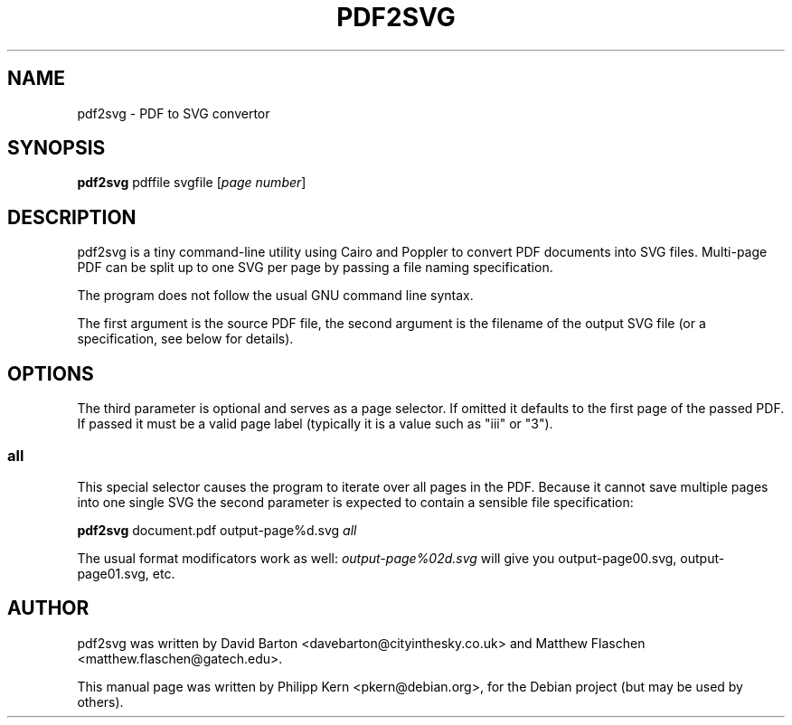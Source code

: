 .\"                                      Hey, EMACS: -*- nroff -*-
.\"                                      Hey, vim:   set ft=nroff:
.\" First parameter, NAME, should be all caps
.\" Second parameter, SECTION, should be 1-8, maybe w/ subsection
.\" other parameters are allowed: see man(7), man(1)
.TH PDF2SVG 1 "July 16, 2008"
.\" Please adjust this date whenever revising the manpage.
.\"
.\" Some roff macros, for reference:
.\" .nh        disable hyphenation
.\" .hy        enable hyphenation
.\" .ad l      left justify
.\" .ad b      justify to both left and right margins
.\" .nf        disable filling
.\" .fi        enable filling
.\" .br        insert line break
.\" .sp <n>    insert n+1 empty lines
.\" for manpage-specific macros, see man(7)
.SH NAME
pdf2svg \- PDF to SVG convertor
.SH SYNOPSIS
.B pdf2svg
.RI pdffile
.RI svgfile
.RI [ "page number" ]
.SH DESCRIPTION
pdf2svg is a tiny command-line utility using Cairo and Poppler to
convert PDF documents into SVG files.  Multi-page PDF can be split
up to one SVG per page by passing a file naming specification.
.PP
The program does not follow the usual GNU command line syntax.
.PP
The first argument is the source PDF file, the second argument is
the filename of the output SVG file (or a specification, see below
for details).
.SH OPTIONS
The third parameter is optional and serves as a page selector. If
omitted it defaults to the first page of the passed PDF.  If passed it
must be a valid page label (typically it is a value such as "iii"
or "3").
.SS all
This special selector causes the program to iterate over all pages
in the PDF.  Because it cannot save multiple pages into one single SVG
the second parameter is expected to contain a sensible file
specification:
.PP
.B pdf2svg
.RI document.pdf
.RI output\-page%d.svg
.RI \fIall\fP
.PP
The usual format modificators work as well: \fIoutput\-page%02d.svg\fP
will give you output\-page00.svg, output\-page01.svg, etc.
.SH AUTHOR
pdf2svg was written by David Barton <davebarton@cityinthesky.co.uk>
and Matthew Flaschen <matthew.flaschen@gatech.edu>.
.PP
This manual page was written by Philipp Kern <pkern@debian.org>,
for the Debian project (but may be used by others).
